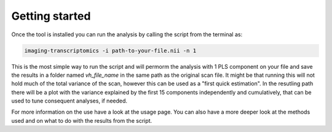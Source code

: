 
===============
Getting started
===============

Once the tool is installed you can run the analysis by calling the script from the terminal as:

.. code:: bash

    imaging-transcriptomics -i path-to-your-file.nii -n 1

This is the most simple way to run the script and will permorm the analysis with 1 PLS component on your file and save the results in a folder named *vh_file_name* in the same path as the original scan file.
It might be that running this will not hold much of the total variance of the scan, however this can be used as a "first quick estimation". In the resutling path there will be a plot with the variance explained by the first 15 components independently and cumulatively, that can be used to tune consequent analyses, if needed.

For more information on the use have a look at the usage page. You can also have a more deeper look at the methods used and on what to do with the results from the script.